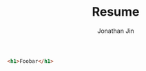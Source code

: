 #+TITLE: Resume
#+AUTHOR: Jonathan Jin
#+URI: /resume
#+EMAIL: jjin082693@gmail.com

#+OPTIONS: num:nil todo:nil

#+HTML_HEAD: <script src="https://cdnjs.com/libraries/pdf.js"></script>

#+BEGIN_SRC html
<h1>Foobar</h1>
#+END_SRC
